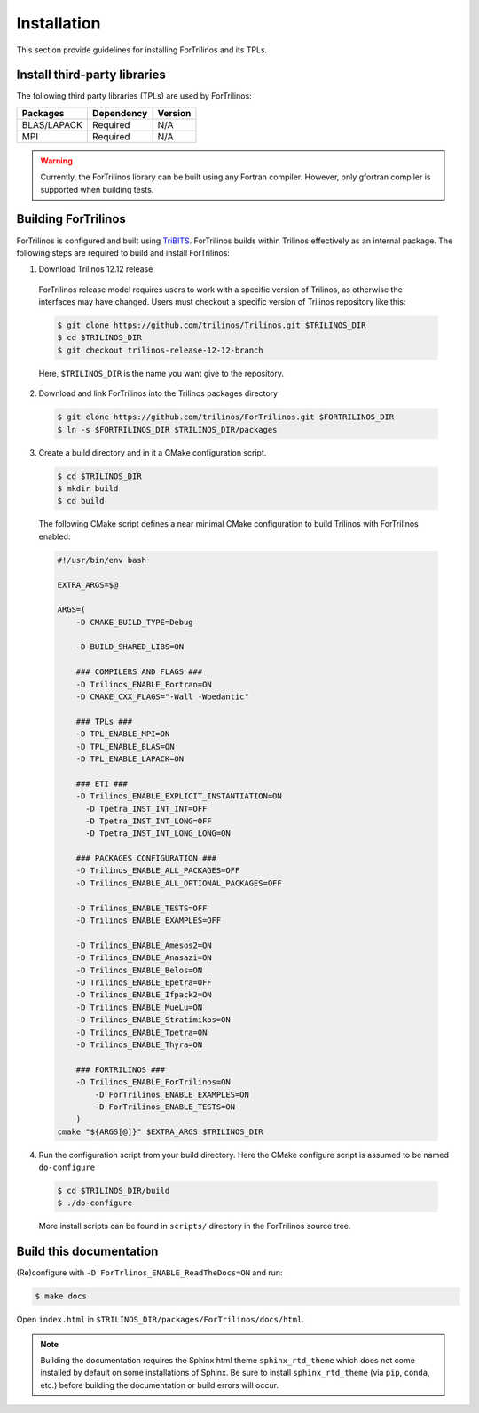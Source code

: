 .. _install_fortrilinos:

Installation
============

This section provide guidelines for installing ForTrilinos and its TPLs.

Install third-party libraries
-----------------------------

The following third party libraries (TPLs) are used by ForTrilinos:

+------------------------+------------+---------+
| Packages               | Dependency | Version |
+========================+============+=========+
| BLAS/LAPACK            | Required   | N/A     |
+------------------------+------------+---------+
| MPI                    | Required   | N/A     |
+------------------------+------------+---------+

.. warning::

    Currently, the ForTrilinos library can be built using any Fortran compiler.
    However, only gfortran compiler is supported when building tests.

Building ForTrilinos
--------------------

ForTrilinos is configured and built using `TriBITS <https://tribits.org>`_. ForTrilinos builds
within Trilinos effectively as an internal package. The following steps are
required to build and install ForTrilinos:

1. Download Trilinos 12.12 release

  ForTrilinos release model requires users to work with a specific version of
  Trilinos, as otherwise the interfaces may have changed. Users must checkout a
  specific version of Trilinos repository like this:

  .. code::

      $ git clone https://github.com/trilinos/Trilinos.git $TRILINOS_DIR
      $ cd $TRILINOS_DIR
      $ git checkout trilinos-release-12-12-branch

  Here, ``$TRILINOS_DIR`` is the name you want give to the repository.

2. Download and link ForTrilinos into the Trilinos packages directory

  .. code::

      $ git clone https://github.com/trilinos/ForTrilinos.git $FORTRILINOS_DIR
      $ ln -s $FORTRILINOS_DIR $TRILINOS_DIR/packages

3. Create a build directory and in it a CMake configuration script.

  .. code::

      $ cd $TRILINOS_DIR
      $ mkdir build
      $ cd build

  The following CMake script defines a near minimal CMake configuration to build
  Trilinos with ForTrilinos enabled:

  .. code-block:: bash

      #!/usr/bin/env bash

      EXTRA_ARGS=$@

      ARGS=(
          -D CMAKE_BUILD_TYPE=Debug

          -D BUILD_SHARED_LIBS=ON

          ### COMPILERS AND FLAGS ###
          -D Trilinos_ENABLE_Fortran=ON
          -D CMAKE_CXX_FLAGS="-Wall -Wpedantic"

          ### TPLs ###
          -D TPL_ENABLE_MPI=ON
          -D TPL_ENABLE_BLAS=ON
          -D TPL_ENABLE_LAPACK=ON

          ### ETI ###
          -D Trilinos_ENABLE_EXPLICIT_INSTANTIATION=ON
            -D Tpetra_INST_INT_INT=OFF
            -D Tpetra_INST_INT_LONG=OFF
            -D Tpetra_INST_INT_LONG_LONG=ON

          ### PACKAGES CONFIGURATION ###
          -D Trilinos_ENABLE_ALL_PACKAGES=OFF
          -D Trilinos_ENABLE_ALL_OPTIONAL_PACKAGES=OFF

          -D Trilinos_ENABLE_TESTS=OFF
          -D Trilinos_ENABLE_EXAMPLES=OFF

          -D Trilinos_ENABLE_Amesos2=ON
          -D Trilinos_ENABLE_Anasazi=ON
          -D Trilinos_ENABLE_Belos=ON
          -D Trilinos_ENABLE_Epetra=OFF
          -D Trilinos_ENABLE_Ifpack2=ON
          -D Trilinos_ENABLE_MueLu=ON
          -D Trilinos_ENABLE_Stratimikos=ON
          -D Trilinos_ENABLE_Tpetra=ON
          -D Trilinos_ENABLE_Thyra=ON

          ### FORTRILINOS ###
          -D Trilinos_ENABLE_ForTrilinos=ON
              -D ForTrilinos_ENABLE_EXAMPLES=ON
              -D ForTrilinos_ENABLE_TESTS=ON
          )
      cmake "${ARGS[@]}" $EXTRA_ARGS $TRILINOS_DIR

.. _patches:

4. Run the configuration script from your build directory.  Here the CMake
   configure script is assumed to be named ``do-configure``

  .. code::

      $ cd $TRILINOS_DIR/build
      $ ./do-configure

  More install scripts can be found in ``scripts/`` directory in the ForTrilinos
  source tree.

Build this documentation
------------------------

(Re)configure with ``-D ForTrlinos_ENABLE_ReadTheDocs=ON`` and run:

.. code::

    $ make docs

Open ``index.html`` in ``$TRILINOS_DIR/packages/ForTrilinos/docs/html``.

.. note::

   Building the documentation requires the Sphinx html theme
   ``sphinx_rtd_theme`` which does not come installed by default on some
   installations of Sphinx.  Be sure to install ``sphinx_rtd_theme`` (via
   ``pip``, ``conda``, etc.) before building the documentation or build
   errors will occur.
